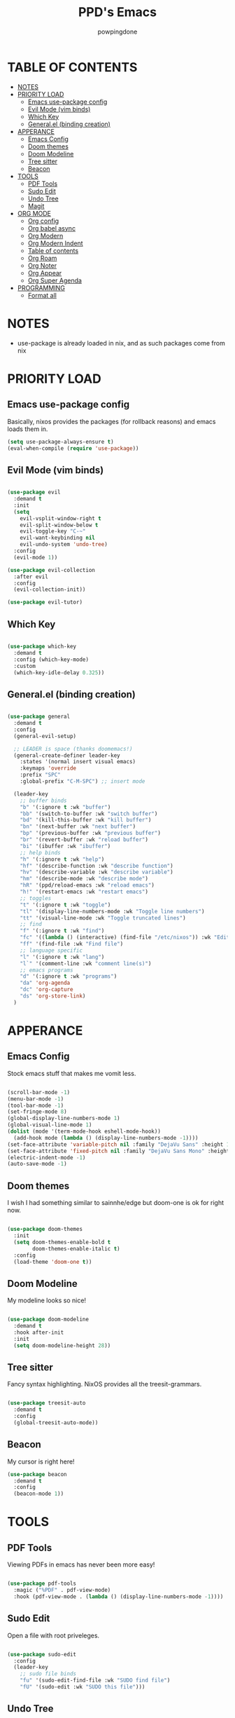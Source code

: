 #+TITLE: PPD's Emacs
#+AUTHOR: powpingdone
#+STARTUP: show2levels

* TABLE OF CONTENTS
:PROPERTIES:
:TOC: :include all :ignore this 
:END:
:CONTENTS:
- [[#notes][NOTES]]
- [[#priority-load][PRIORITY LOAD]]
  - [[#emacs-use-package-config][Emacs use-package config]]
  - [[#evil-mode-vim-binds][Evil Mode (vim binds)]]
  - [[#which-key][Which Key]]
  - [[#generalel-binding-creation][General.el (binding creation)]]
- [[#apperance][APPERANCE]]
  - [[#emacs-config][Emacs Config]]
  - [[#doom-themes][Doom themes]]
  - [[#doom-modeline][Doom Modeline]]
  - [[#tree-sitter][Tree sitter]]
  - [[#beacon][Beacon]]
- [[#tools][TOOLS]]
  - [[#pdf-tools][PDF Tools]]
  - [[#sudo-edit][Sudo Edit]]
  - [[#undo-tree][Undo Tree]]
  - [[#magit][Magit]]
- [[#org-mode][ORG MODE]]
  - [[#org-config][Org config]]
  - [[#org-babel-async][Org babel async]]
  - [[#org-modern][Org Modern]]
  - [[#org-modern-indent][Org Modern Indent]]
  - [[#table-of-contents][Table of contents]]
  - [[#org-roam][Org Roam]]
  - [[#org-noter][Org Noter]]
  - [[#org-appear][Org Appear]]
  - [[#org-super-agenda][Org Super Agenda]]
- [[#programming][PROGRAMMING]]
  - [[#format-all][Format all]]
:END:


* NOTES
:PROPERTIES:
:CUSTOM_ID: notes
:END:
+ use-package is already loaded in nix, and as such packages come from nix
  
  
* PRIORITY LOAD
:PROPERTIES:
:CUSTOM_ID: priority-load
:END:

** Emacs use-package config
:PROPERTIES:
:CUSTOM_ID: emacs-use-package-config
:END:
Basically, nixos provides the packages (for rollback reasons) and emacs loads them in.

#+begin_src emacs-lisp
    (setq use-package-always-ensure t)
    (eval-when-compile (require 'use-package))
#+end_src

** Evil Mode (vim binds)
:PROPERTIES:
:CUSTOM_ID: evil-mode-vim-binds
:END:

#+begin_src emacs-lisp

  (use-package evil
    :demand t
    :init
    (setq 
      evil-vsplit-window-right t
      evil-split-window-below t
      evil-toggle-key "C-~"
      evil-want-keybinding nil
      evil-undo-system 'undo-tree)
    :config
    (evil-mode 1))

  (use-package evil-collection
    :after evil
    :config
    (evil-collection-init))

  (use-package evil-tutor)

#+end_src

** Which Key
:PROPERTIES:
:CUSTOM_ID: which-key
:END:

#+begin_src emacs-lisp

  (use-package which-key
    :demand t
    :config (which-key-mode)
    :custom
    (which-key-idle-delay 0.325))

#+end_src

** General.el (binding creation)
:PROPERTIES:
:CUSTOM_ID: generalel-binding-creation
:END:

#+begin_src emacs-lisp

  (use-package general
    :demand t
    :config
    (general-evil-setup)
    
    ;; LEADER is space (thanks doomemacs!)
    (general-create-definer leader-key
      :states '(normal insert visual emacs)
      :keymaps 'override
      :prefix "SPC"
      :global-prefix "C-M-SPC") ;; insert mode

    (leader-key
      ;; buffer binds
      "b" '(:ignore t :wk "buffer")
      "bb" '(switch-to-buffer :wk "switch buffer")
      "bd" '(kill-this-buffer :wk "kill buffer")
      "bn" '(next-buffer :wk "next buffer")
      "bp" '(previous-buffer :wk "previous buffer")
      "br" '(revert-buffer :wk "reload buffer")
      "bi" '(ibuffer :wk "ibuffer")
      ;; help binds
      "h" '(:ignore t :wk "help")
      "hf" '(describe-function :wk "describe function")
      "hv" '(describe-variable :wk "describe variable")
      "hm" '(describe-mode :wk "describe mode")
      "hR" '(ppd/reload-emacs :wk "reload emacs")
      "h!" '(restart-emacs :wk "restart emacs")
      ;; toggles
      "t" '(:ignore t :wk "toggle")
      "tl" '(display-line-numbers-mode :wk "Toggle line numbers")
      "tt" '(visual-line-mode :wk "Toggle truncated lines")
      ;; find
      "f" '(:ignore t :wk "find")
      "fc" '((lambda () (interactive) (find-file "/etc/nixos")) :wk "Edit file in NixOS config")
      "ff" '(find-file :wk "Find file")
      ;; language specific
      "l" '(:ignore t :wk "lang")
      "l`" '(comment-line :wk "comment line(s)")
      ;; emacs programs
      "d" '(:ignore t :wk "programs")
      "da" 'org-agenda
      "dc" 'org-capture
      "ds" 'org-store-link)
    )

#+end_src


* APPERANCE
:PROPERTIES:
:CUSTOM_ID: apperance
:END:

** Emacs Config
:PROPERTIES:
:CUSTOM_ID: emacs-config
:END:
Stock emacs stuff that makes me vomit less.

#+begin_src emacs-lisp

  (scroll-bar-mode -1)
  (menu-bar-mode -1)
  (tool-bar-mode -1)
  (set-fringe-mode 8)
  (global-display-line-numbers-mode 1)
  (global-visual-line-mode 1)
  (dolist (mode '(term-mode-hook eshell-mode-hook))
    (add-hook mode (lambda () (display-line-numbers-mode -1))))
  (set-face-attribute 'variable-pitch nil :family "DejaVu Sans" :height 1.2)
  (set-face-attribute 'fixed-pitch nil :family "DejaVu Sans Mono" :height 1.2)
  (electric-indent-mode -1)
  (auto-save-mode -1)
  
#+end_src

** Doom themes
:PROPERTIES:
:CUSTOM_ID: doom-themes
:END:
I wish I had something similar to sainnhe/edge but doom-one is ok for right now.

#+begin_src emacs-lisp

  (use-package doom-themes
    :init
    (setq doom-themes-enable-bold t
          doom-themes-enable-italic t)
    :config
    (load-theme 'doom-one t))

#+end_src

** Doom Modeline
:PROPERTIES:
:CUSTOM_ID: doom-modeline
:END:
My modeline looks so nice! 

#+begin_src emacs-lisp

  (use-package doom-modeline
    :demand t
    :hook after-init
    :init
    (setq doom-modeline-height 28))

#+end_src

** Tree sitter
:PROPERTIES:
:CUSTOM_ID: tree-sitter
:END:
Fancy syntax highlighting. NixOS provides all the treesit-grammars.

#+begin_src emacs-lisp

   (use-package treesit-auto
     :demand t
     :config
     (global-treesit-auto-mode))

#+end_src

** Beacon
:PROPERTIES:
:CUSTOM_ID: beacon
:END:

My cursor is right here!

#+begin_src emacs-lisp
  (use-package beacon
    :demand t
    :config
    (beacon-mode 1))
#+end_src


* TOOLS
:PROPERTIES:
:CUSTOM_ID: tools
:END:
** PDF Tools
:PROPERTIES:
:CUSTOM_ID: pdf-tools
:END:
Viewing PDFs in emacs has never been more easy!

#+begin_src emacs-lisp

  (use-package pdf-tools
    :magic ("%PDF" . pdf-view-mode)
    :hook (pdf-view-mode . (lambda () (display-line-numbers-mode -1))))

#+end_src

** Sudo Edit
:PROPERTIES:
:CUSTOM_ID: sudo-edit
:END:
Open a file with root priveleges.

#+begin_src emacs-lisp

  (use-package sudo-edit
    :config
    (leader-key
      ;; sudo file binds
      "fu" '(sudo-edit-find-file :wk "SUDO find file")
      "fU" '(sudo-edit :wk "SUDO this file")))

#+end_src

** Undo Tree
:PROPERTIES:
:CUSTOM_ID: undo-tree
:END:
Version controlled undo! 
... wait that's incorrect. A tree of all changes.

#+BEGIN_src emacs-lisp

  (use-package undo-tree
    :config
    (global-undo-tree-mode)
    (leader-key
      "dU" '(undo-tree-visualize :wk "Visualize undos and redos")))

#+end_src

** Magit
:PROPERTIES:
:CUSTOM_ID: magit
:END:
The git client that everybody goes nuts over.

#+begin_src emacs-lisp

  (use-package magit
    :config
    (leader-key
      "G" '(magit-dispatch :wk "Git menu (magit-dispatch)")))

#+end_src


* ORG MODE
:PROPERTIES:
:CUSTOM_ID: org-mode
:END:

** Org config
:PROPERTIES:
:CUSTOM_ID: org-config
:END:

#+begin_src emacs-lisp
    (use-package org
    :init
    (require 'doom-themes)
    (setq org-enforce-todo-dependencies t
          org-use-fast-todo-selection t
          org-hide-leading-stars t
          org-startup-indented t
          org-src-preserve-indentation 'nil 
          org-default-notes-file "~/org/tasks.org"
          org-agenda-files '("~/org")
          org-log-done 'time
          org-return-follows-link t
          org-indent-indentation-per-level 4
          org-edit-src-content-indentation 4
          org-capture-templates '(
            ("j" "Work Log Entry"
              entry (file+datetree "~/org/work-log.org")
              "* %?" :empty-lines 0)
            ("t" "TODO"
              entry (file+headline "~/org/todos.org" "General Tasks"))))
    :hook
    (org-mode . org-indent-mode)
    (org-mode . visual-line-mode)
    (org-mode . (lambda ()
    ; no need for linenums
    (display-line-numbers-mode -1)
    ; use spaces, not tabs
    (indent-tabs-mode -1)))
    :config
    (require 'org-tempo)
    (require 'org-agenda)
    (require 'ob)
    (require 'ob-async)
    (org-babel-do-load-languages
     'org-babel-load-languages
     '((emacs-lisp . t)
       (org . t)
       (latex . t)
       (gnuplot . t)
       (python . t))))
#+end_src

** Org babel async
:PROPERTIES:
:CUSTOM_ID: org-babel-async
:END:
Execute code asyncronously!

#+begin_src emacs-lisp

    (use-package ob-async)

#+end_src

** Org Modern
:PROPERTIES:
:CUSTOM_ID: org-modern
:END:
Org mode but more fancy and pretty.

#+begin_src emacs-lisp

  (use-package org-modern
    :after org
    :config
    (global-org-modern-mode)
    :init
    (setq org-modern-keyword nil
	  org-modern-star 'replace
	  org-modern-hide-stars " "))

#+end_src

** Org Modern Indent
:PROPERTIES:
:CUSTOM_ID: org-modern-indent
:END:
Because org-indent is nice but org-modern blocks don't like it. Uses a nixos derivation to fetch.

#+begin_src emacs-lisp

  (use-package org-modern-indent
    :after org-modern
    :config
    (add-hook 'org-mode-hook #'org-modern-indent-mode 90))

#+end_src

** Table of contents
:PROPERTIES:
:CUSTOM_ID: table-of-contents
:END:
Adds a table of contents to an org mode documents.

#+begin_src emacs-lisp

  (use-package org-make-toc
    :init
    (setq org-make-toc-insert-custom-ids t)
    :after org
    :hook (org-mode . org-make-toc-mode))

#+end_src

** TODO Org Roam
:PROPERTIES:
:CUSTOM_ID: org-roam
:END:
Cross link org mode documents.

Add which key bindings to this.

#+begin_src emacs-lisp

  (use-package org-roam
    :after org
    :init
    (setq org-roam-directory (file-truename "~/org/roam"))   
    :config
    (org-roam-db-autosync-mode))

#+end_src

** Org Noter
:PROPERTIES:
:CUSTOM_ID: org-noter
:END:
Requires pdf-tools to markup documents. Annotate PDF pages with org mode.

#+begin_src emacs-lisp

  (use-package org-noter
    :commands org-noter
    :after (org-roam org)
    :init
    (leader-key
      :keymaps 'org-mode-map
      "lQ" 'org-noter)
    :config
    (org-noter-enable-org-roam-integration)
    (leader-key
      :keymaps '(org-noter-doc-mode-map org-noter-notes-mode-map)
      "lr" '(org-noter-insert-note :wk "Insert Note")
      "lR" '(org-noter-insert-precise-note :wk "Insert Precise Note")
      "lf" '(org-noter-sync-next-note :wk "Next Note")
      "li" '(org-noter-sync-prev-note :wk "Prev Note")
      "l." '(org-noter-sync-current-note :wk "Current Note")
      "lF" '(org-noter-sync-next-page-or-chapter :wk "Next Page/Chapter")
      "lI" '(org-noter-sync-prev-page-or-chapter :wk "Prev Page/Chapter")
      "l>" '(org-noter-sync-current-page-or-chapter :wk "Current Page/Chapter")))

#+end_src

** TODO Org Appear
:PROPERTIES:
:CUSTOM_ID: org-appear
:END:
To quote: Make invisible parts of Org elements appear visible. Stuff like links actually work and can be (un)hidden.

This doesn't seem to be functional right now.

#+begin_src emacs-lisp

  (use-package org-appear
    :init
    (setq org-appear-trigger 'manual
	  org-appear-autolinks t)
    :hook
    (org-mode .
      (lambda ()
        (add-hook 'evil-insert-state-entry-hook #'org-appear-manual-start nil t)
        (add-hook 'evil-insert-state-exit-hook #'org-appear-manual-stop nil t))
      ))

#+end_src

** TODO Org Super Agenda
:PROPERTIES:
:CUSTOM_ID: org-super-agenda
:END:
A "better agenda" that sorts by priority and today.

Make sure to set this up accordingly. 

#+begin_src emacs-lisp

  (use-package org-super-agenda
    :demand t
    :config
    (org-super-agenda-mode))

#+end_src


* PROGRAMMING
:PROPERTIES:
:CUSTOM_ID: programming
:END:
** Format all
:PROPERTIES:
:CUSTOM_ID: format-all
:END:
Auto format text/code.

#+begin_src emacs-lisp

    (use-package format-all
      :commands format-all-mode
      :hook 
      (prog-mode . format-all-mode))
      
#+end_src


